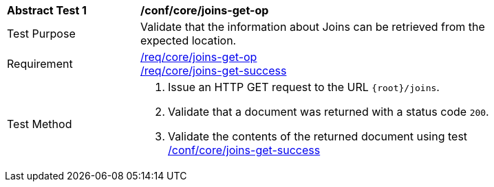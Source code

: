 [[ats_core_joins-get-op]]
[width="90%",cols="2,6a"]
|===
^|*Abstract Test {counter:ats-id}* |*/conf/core/joins-get-op*
^|Test Purpose | Validate that the information about Joins can be retrieved from the expected location.
^|Requirement | <<req_core_joins-get-op, /req/core/joins-get-op>> +
 <<req_core_joins-get-success, /req/core/joins-get-success>>
^|Test Method | 1. Issue an HTTP GET request to the URL `{root}/joins`.
2. Validate that a document was returned with a status code `200`.
3. Validate the contents of the returned document using test <<ats_core_joins-get-success, /conf/core/joins-get-success>>
|===